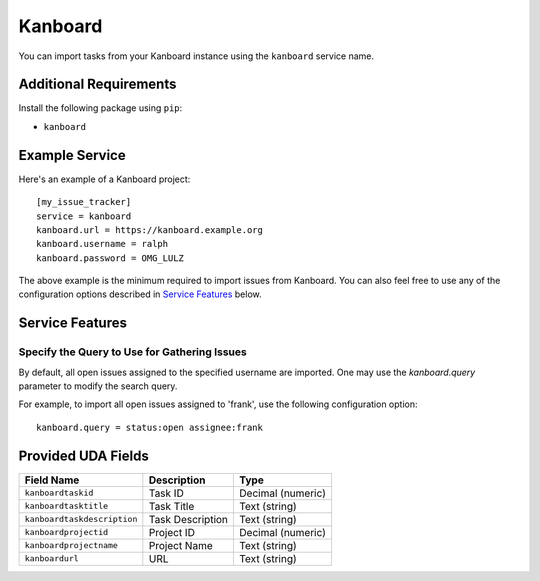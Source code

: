 Kanboard
========

You can import tasks from your Kanboard instance using the ``kanboard`` service name.

Additional Requirements
-----------------------

Install the following package using ``pip``:

* ``kanboard``

Example Service
---------------

Here's an example of a Kanboard project::

    [my_issue_tracker]
    service = kanboard
    kanboard.url = https://kanboard.example.org
    kanboard.username = ralph
    kanboard.password = OMG_LULZ

The above example is the minimum required to import issues from Kanboard. You
can also feel free to use any of the configuration options described in
`Service Features`_ below.

Service Features
----------------

Specify the Query to Use for Gathering Issues
+++++++++++++++++++++++++++++++++++++++++++++

By default, all open issues assigned to the specified username are imported.
One may use the `kanboard.query` parameter to modify the search query.

For example, to import all open issues assigned to 'frank', use the following
configuration option::

    kanboard.query = status:open assignee:frank


Provided UDA Fields
-------------------

+-----------------------------+---------------------+---------------------+
| Field Name                  | Description         | Type                |
+=============================+=====================+=====================+
| ``kanboardtaskid``          | Task ID             | Decimal (numeric)   |
+-----------------------------+---------------------+---------------------+
| ``kanboardtasktitle``       | Task Title          | Text (string)       |
+-----------------------------+---------------------+---------------------+
| ``kanboardtaskdescription`` | Task Description    | Text (string)       |
+-----------------------------+---------------------+---------------------+
| ``kanboardprojectid``       | Project ID          | Decimal (numeric)   |
+-----------------------------+---------------------+---------------------+
| ``kanboardprojectname``     | Project Name        | Text (string)       |
+-----------------------------+---------------------+---------------------+
| ``kanboardurl``             | URL                 | Text (string)       |
+-----------------------------+---------------------+---------------------+
